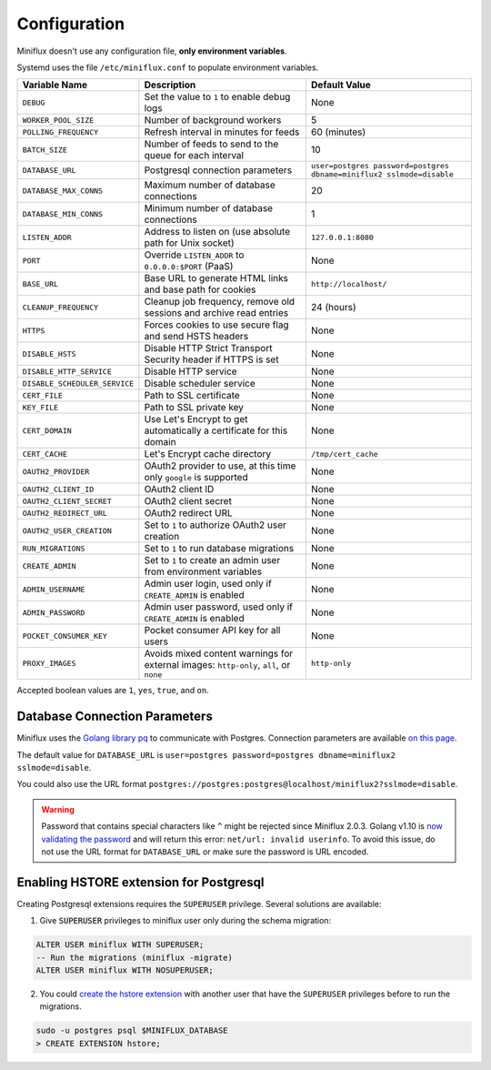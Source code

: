 Configuration
=============

Miniflux doesn't use any configuration file, **only environment variables**.

Systemd uses the file ``/etc/miniflux.conf`` to populate environment variables.

+--------------------------------+----------------------------------------------------------------------+---------------------------------------------------------------------------------+
| Variable Name                  | Description                                                          | Default Value                                                                   |
+================================+======================================================================+=================================================================================+
| ``DEBUG``                      | Set the value to ``1`` to enable debug logs                          | None                                                                            |
+--------------------------------+----------------------------------------------------------------------+---------------------------------------------------------------------------------+
| ``WORKER_POOL_SIZE``           | Number of background workers                                         | 5                                                                               |
+--------------------------------+----------------------------------------------------------------------+---------------------------------------------------------------------------------+
| ``POLLING_FREQUENCY``          | Refresh interval in minutes for feeds                                | 60 (minutes)                                                                    |
+--------------------------------+----------------------------------------------------------------------+---------------------------------------------------------------------------------+
| ``BATCH_SIZE``                 | Number of feeds to send to the queue for each interval               | 10                                                                              |
+--------------------------------+----------------------------------------------------------------------+---------------------------------------------------------------------------------+
| ``DATABASE_URL``               | Postgresql connection parameters                                     | ``user=postgres password=postgres dbname=miniflux2 sslmode=disable``            |
+--------------------------------+----------------------------------------------------------------------+---------------------------------------------------------------------------------+
| ``DATABASE_MAX_CONNS``         | Maximum number of database connections                               | 20                                                                              |
+--------------------------------+----------------------------------------------------------------------+---------------------------------------------------------------------------------+
| ``DATABASE_MIN_CONNS``         | Minimum number of database connections                               | 1                                                                               |
+--------------------------------+----------------------------------------------------------------------+---------------------------------------------------------------------------------+
| ``LISTEN_ADDR``                | Address to listen on (use absolute path for Unix socket)             | ``127.0.0.1:8080``                                                              |
+--------------------------------+----------------------------------------------------------------------+---------------------------------------------------------------------------------+
| ``PORT``                       | Override ``LISTEN_ADDR`` to ``0.0.0.0:$PORT`` (PaaS)                 | None                                                                            |
+--------------------------------+----------------------------------------------------------------------+---------------------------------------------------------------------------------+
| ``BASE_URL``                   | Base URL to generate HTML links and base path for cookies            | ``http://localhost/``                                                           |
+--------------------------------+----------------------------------------------------------------------+---------------------------------------------------------------------------------+
| ``CLEANUP_FREQUENCY``          | Cleanup job frequency, remove old sessions and archive read entries  | 24 (hours)                                                                      |
+--------------------------------+----------------------------------------------------------------------+---------------------------------------------------------------------------------+
| ``HTTPS``                      | Forces cookies to use secure flag and send HSTS headers              | None                                                                            |
+--------------------------------+----------------------------------------------------------------------+---------------------------------------------------------------------------------+
| ``DISABLE_HSTS``               | Disable HTTP Strict Transport Security header if HTTPS is set        | None                                                                            |
+--------------------------------+----------------------------------------------------------------------+---------------------------------------------------------------------------------+
| ``DISABLE_HTTP_SERVICE``       | Disable HTTP service                                                 | None                                                                            |
+--------------------------------+----------------------------------------------------------------------+---------------------------------------------------------------------------------+
| ``DISABLE_SCHEDULER_SERVICE``  | Disable scheduler service                                            | None                                                                            |
+--------------------------------+----------------------------------------------------------------------+---------------------------------------------------------------------------------+
| ``CERT_FILE``                  | Path to SSL certificate                                              | None                                                                            |
+--------------------------------+----------------------------------------------------------------------+---------------------------------------------------------------------------------+
| ``KEY_FILE``                   | Path to SSL private key                                              | None                                                                            |
+--------------------------------+----------------------------------------------------------------------+---------------------------------------------------------------------------------+
| ``CERT_DOMAIN``                | Use Let's Encrypt to get automatically a certificate for this domain | None                                                                            |
+--------------------------------+----------------------------------------------------------------------+---------------------------------------------------------------------------------+
| ``CERT_CACHE``                 | Let's Encrypt cache directory                                        | ``/tmp/cert_cache``                                                             |
+--------------------------------+----------------------------------------------------------------------+---------------------------------------------------------------------------------+
| ``OAUTH2_PROVIDER``            | OAuth2 provider to use, at this time only ``google`` is supported    | None                                                                            |
+--------------------------------+----------------------------------------------------------------------+---------------------------------------------------------------------------------+
| ``OAUTH2_CLIENT_ID``           | OAuth2 client ID                                                     | None                                                                            |
+--------------------------------+----------------------------------------------------------------------+---------------------------------------------------------------------------------+
| ``OAUTH2_CLIENT_SECRET``       | OAuth2 client secret                                                 | None                                                                            |
+--------------------------------+----------------------------------------------------------------------+---------------------------------------------------------------------------------+
| ``OAUTH2_REDIRECT_URL``        | OAuth2 redirect URL                                                  | None                                                                            |
+--------------------------------+----------------------------------------------------------------------+---------------------------------------------------------------------------------+
| ``OAUTH2_USER_CREATION``       | Set to ``1`` to authorize OAuth2 user creation                       | None                                                                            |
+--------------------------------+----------------------------------------------------------------------+---------------------------------------------------------------------------------+
| ``RUN_MIGRATIONS``             | Set to ``1`` to run database migrations                              | None                                                                            |
+--------------------------------+----------------------------------------------------------------------+---------------------------------------------------------------------------------+
| ``CREATE_ADMIN``               | Set to ``1`` to create an admin user from environment variables      | None                                                                            |
+--------------------------------+----------------------------------------------------------------------+---------------------------------------------------------------------------------+
| ``ADMIN_USERNAME``             | Admin user login, used only if ``CREATE_ADMIN`` is enabled           | None                                                                            |
+--------------------------------+----------------------------------------------------------------------+---------------------------------------------------------------------------------+
| ``ADMIN_PASSWORD``             | Admin user password, used only if ``CREATE_ADMIN`` is enabled        | None                                                                            |
+--------------------------------+----------------------------------------------------------------------+---------------------------------------------------------------------------------+
| ``POCKET_CONSUMER_KEY``        | Pocket consumer API key for all users                                | None                                                                            |
+--------------------------------+----------------------------------------------------------------------+---------------------------------------------------------------------------------+
| ``PROXY_IMAGES``               | Avoids mixed content warnings for external images:                   | ``http-only``                                                                   |
|                                | ``http-only``, ``all``, or ``none``                                  |                                                                                 |
+--------------------------------+----------------------------------------------------------------------+---------------------------------------------------------------------------------+

Accepted boolean values are ``1``, ``yes``, ``true``, and ``on``.

Database Connection Parameters
------------------------------

Miniflux uses the `Golang library pq <https://github.com/lib/pq>`_ to communicate with Postgres.
Connection parameters are available `on this page <https://godoc.org/github.com/lib/pq#hdr-Connection_String_Parameters>`_.

The default value for ``DATABASE_URL`` is ``user=postgres password=postgres dbname=miniflux2 sslmode=disable``.

You could also use the URL format ``postgres://postgres:postgres@localhost/miniflux2?sslmode=disable``.

.. warning:: Password that contains special characters like ``^`` might be rejected since Miniflux 2.0.3.
             Golang v1.10 is `now validating the password <https://go-review.googlesource.com/c/go/+/87038>`_ and will return this error: ``net/url: invalid userinfo``.
             To avoid this issue, do not use the URL format for ``DATABASE_URL`` or make sure the password is URL encoded.

Enabling HSTORE extension for Postgresql
----------------------------------------

.. _migrations-superuser:

Creating Postgresql extensions requires the ``SUPERUSER`` privilege.
Several solutions are available:

1) Give :code:`SUPERUSER` privileges to miniflux user only during the schema migration:

.. code:: sql

    ALTER USER miniflux WITH SUPERUSER;
    -- Run the migrations (miniflux -migrate)
    ALTER USER miniflux WITH NOSUPERUSER;

2) You could `create the hstore extension <https://www.postgresql.org/docs/current/static/sql-createextension.html>`_ with another user that have the ``SUPERUSER`` privileges before to run the migrations.

.. code::

    sudo -u postgres psql $MINIFLUX_DATABASE
    > CREATE EXTENSION hstore;
